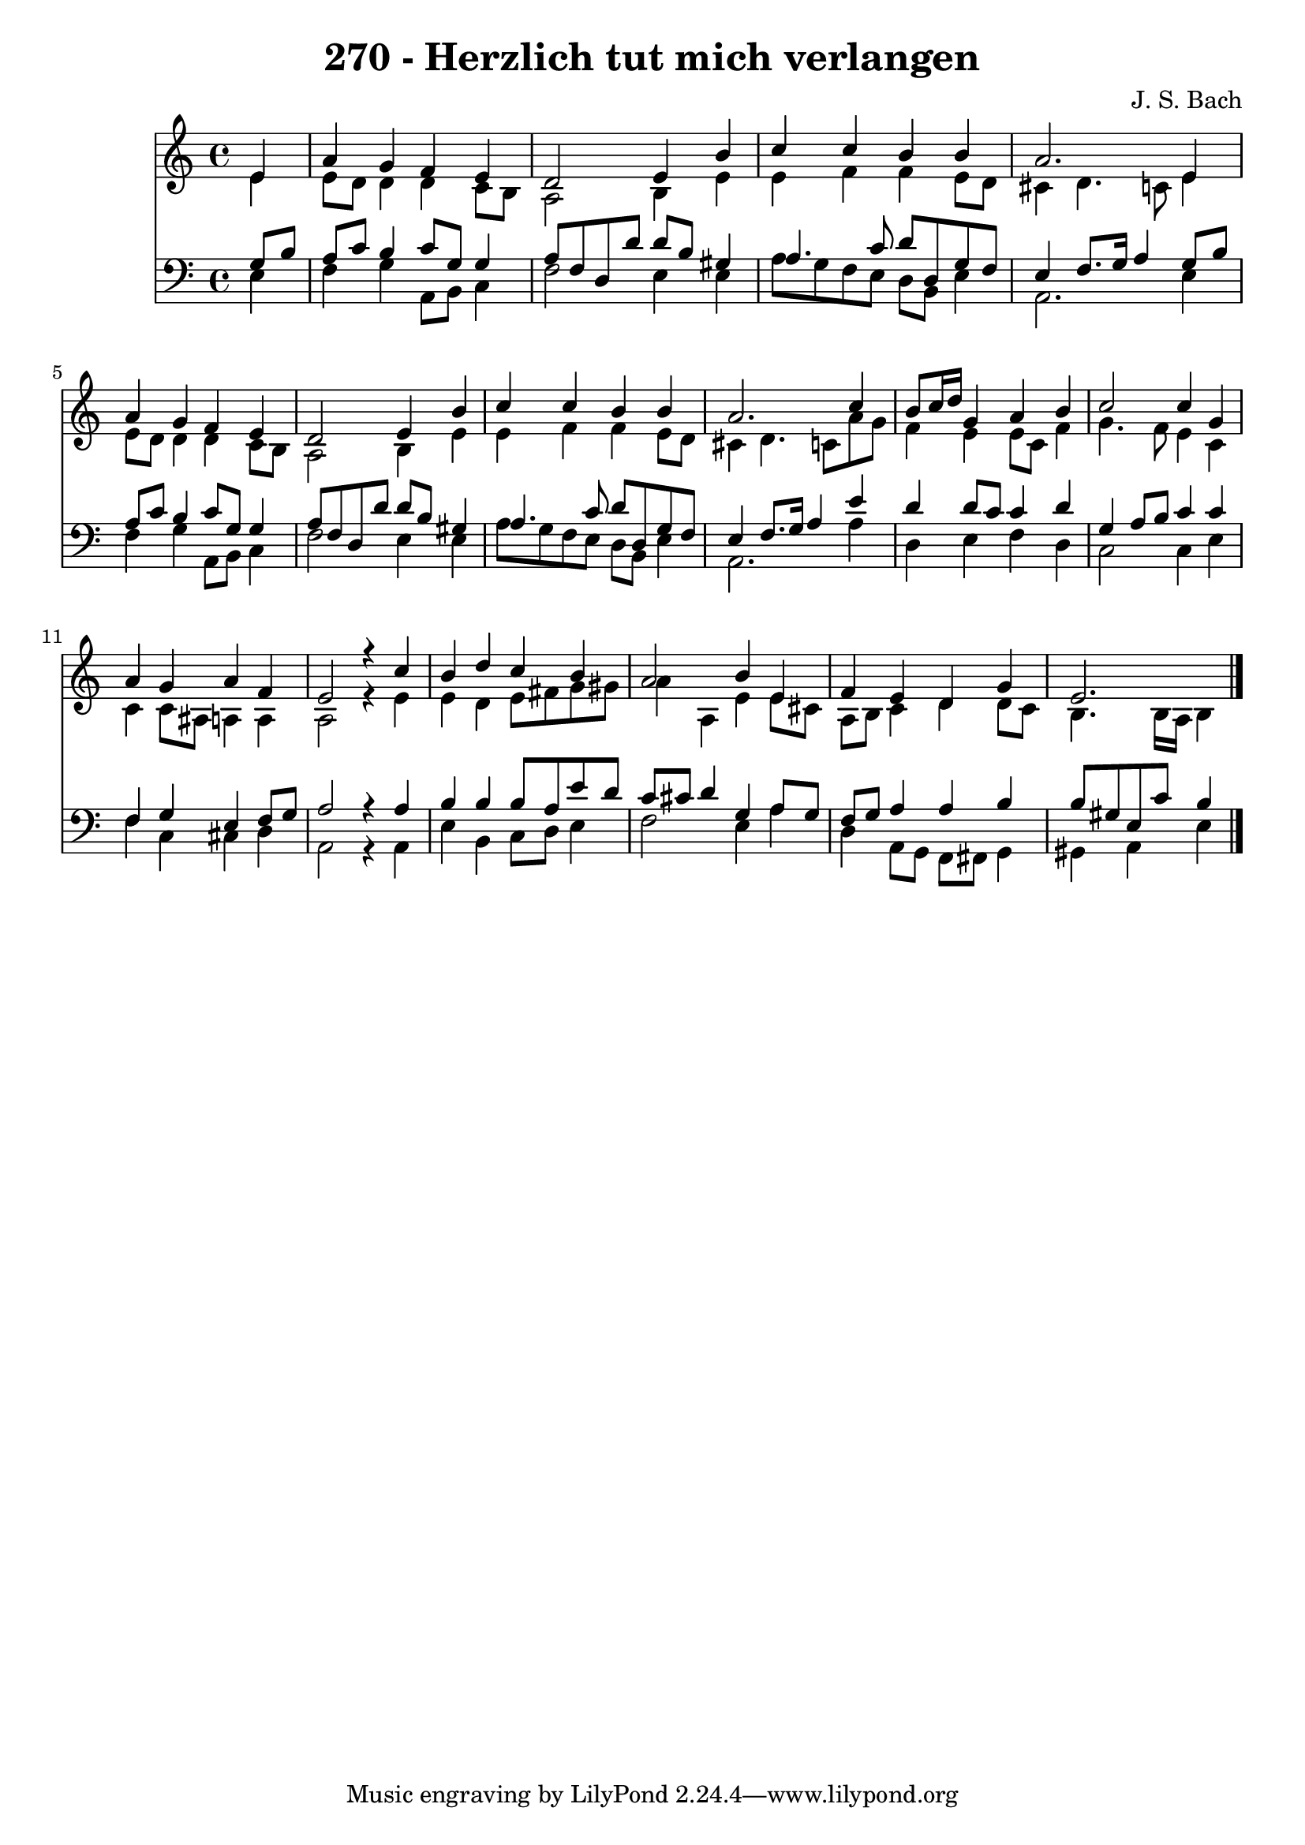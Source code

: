 
\version "2.10.33"

\header {
  title = "270 - Herzlich tut mich verlangen"
  composer = "J. S. Bach"
}

global =  {
  \time 4/4 
  \key a \minor
}

soprano = \relative c {
  \partial 4 e'4 
  a g f e 
  d2 e4 b' 
  c c b b 
  a2. e4 
  a g f e 
  d2 e4 b' 
  c c b b 
  a2. c4 
  b8 c16 d g,4 a b 
  c2 c4 g 
  a g a f 
  e2 r4 c' 
  b d c b 
  a2 b4 e, 
  f e d g 
  e2.
}


alto = \relative c {
  \partial 4 e'4 
  e8 d d4 d c8 b 
  a2 b4 e 
  e f f e8 d 
  cis4 d4. c8 e4 
  e8 d d4 d c8 b 
  a2 b4 e 
  e f f e8 d 
  cis4 d4. c8 a' g 
  f4 e e8 c f4 
  g4. f8 e4 c 
  c c8 ais a4 a 
  a2 r4 e' 
  e d e8 fis g gis 
  a4 a, e' e8 cis 
  a b c4 d d8 c 
  b4. b16 a b4
}


tenor = \relative c {
  \partial 4 g'8 b 
  a c b4 c8 g g4 
  a8 f d d' d b gis4 
  a4. c8 d d, g f 
  e4 f8. g16 a4 g8 b 
  a c b4 c8 g g4 
  a8 f d d' d b gis4 
  a4. c8 d d, g f 
  e4 f8. g16 a4 e' 
  d d8 c c4 d 
  g, a8 b c4 c 
  f, g e f8 g 
  a2 r4 a 
  b b b8 a e' d 
  c cis d4 g, a8 g 
  f g a4 a b 
  b8 gis e c' b4
}


baixo = \relative c {
  \partial 4 e4 
  f g a,8 b c4 
  f2 e4 e 
  a8 g f e d b e4 
  a,2. e'4 
  f g a,8 b c4 
  f2 e4 e 
  a8 g f e d b e4 
  a,2. a'4 
  d, e f d 
  c2 c4 e 
  f c cis d 
  a2 r4 a 
  e' b c8 d e4 
  f2 e4 a 
  d, a8 g f fis g4 
  gis a e'4
}






\score {
  <<
    \new Staff {
      <<
        \global
        \new Voice = "1" { \voiceOne \soprano }
        \new Voice = "2" { \voiceTwo \alto }
      >>
    }
    \new Staff {
      <<
        \global
        \clef "bass"
        \new Voice = "1" {\voiceOne \tenor }
        \new Voice = "2" { \voiceTwo \baixo \bar "|."}
      >>
    }
  >>
}